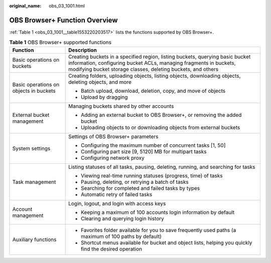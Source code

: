 :original_name: obs_03_1001.html

.. _obs_03_1001:

OBS Browser+ Function Overview
==============================

:ref:`Table 1 <obs_03_1001__table1553220203517>` lists the functions supported by OBS Browser+.

.. _obs_03_1001__table1553220203517:

.. table:: **Table 1** OBS Browser+ supported functions

   +----------------------------------------+--------------------------------------------------------------------------------------------------------------------------------------------------------------------------------------------------------------------+
   | Function                               | Description                                                                                                                                                                                                        |
   +========================================+====================================================================================================================================================================================================================+
   | Basic operations on buckets            | Creating buckets in a specified region, listing buckets, querying basic bucket information, configuring bucket ACLs, managing fragments in buckets, modifying bucket storage classes, deleting buckets, and others |
   +----------------------------------------+--------------------------------------------------------------------------------------------------------------------------------------------------------------------------------------------------------------------+
   | Basic operations on objects in buckets | Creating folders, uploading objects, listing objects, downloading objects, deleting objects, and more                                                                                                              |
   |                                        |                                                                                                                                                                                                                    |
   |                                        | -  Batch upload, download, deletion, copy, and move of objects                                                                                                                                                     |
   |                                        | -  Upload by dragging                                                                                                                                                                                              |
   +----------------------------------------+--------------------------------------------------------------------------------------------------------------------------------------------------------------------------------------------------------------------+
   | External bucket management             | Managing buckets shared by other accounts                                                                                                                                                                          |
   |                                        |                                                                                                                                                                                                                    |
   |                                        | -  Adding an external bucket to OBS Browser+, or removing the added bucket                                                                                                                                         |
   |                                        | -  Uploading objects to or downloading objects from external buckets                                                                                                                                               |
   +----------------------------------------+--------------------------------------------------------------------------------------------------------------------------------------------------------------------------------------------------------------------+
   | System settings                        | Settings of OBS Browser+ parameters                                                                                                                                                                                |
   |                                        |                                                                                                                                                                                                                    |
   |                                        | -  Configuring the maximum number of concurrent tasks [1, 50]                                                                                                                                                      |
   |                                        | -  Configuring part size [9, 5120] MB for multipart tasks                                                                                                                                                          |
   |                                        | -  Configuring network proxy                                                                                                                                                                                       |
   +----------------------------------------+--------------------------------------------------------------------------------------------------------------------------------------------------------------------------------------------------------------------+
   | Task management                        | Listing statuses of all tasks, pausing, deleting, running, and searching for tasks                                                                                                                                 |
   |                                        |                                                                                                                                                                                                                    |
   |                                        | -  Viewing real-time running statuses (progress, time) of tasks                                                                                                                                                    |
   |                                        | -  Pausing, deleting, or retrying a batch of tasks                                                                                                                                                                 |
   |                                        | -  Searching for completed and failed tasks by types                                                                                                                                                               |
   |                                        | -  Automatic retry of failed tasks                                                                                                                                                                                 |
   +----------------------------------------+--------------------------------------------------------------------------------------------------------------------------------------------------------------------------------------------------------------------+
   | Account management                     | Login, logout, and login with access keys                                                                                                                                                                          |
   |                                        |                                                                                                                                                                                                                    |
   |                                        | -  Keeping a maximum of 100 accounts login information by default                                                                                                                                                  |
   |                                        | -  Clearing and querying login history                                                                                                                                                                             |
   +----------------------------------------+--------------------------------------------------------------------------------------------------------------------------------------------------------------------------------------------------------------------+
   | Auxiliary functions                    | -  Favorites folder available for you to save frequently used paths (a maximum of 100 paths by default)                                                                                                            |
   |                                        | -  Shortcut menus available for bucket and object lists, helping you quickly find the desired operation                                                                                                            |
   +----------------------------------------+--------------------------------------------------------------------------------------------------------------------------------------------------------------------------------------------------------------------+
